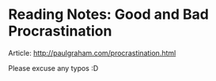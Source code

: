 * Reading Notes: Good and Bad Procrastination
Article: http://paulgraham.com/procrastination.html

Please excuse any typos :D

#+ATTR_HTML: :class full-width round :width 900px
[[./img/notes-good-bad-procrastination.jpg]]
